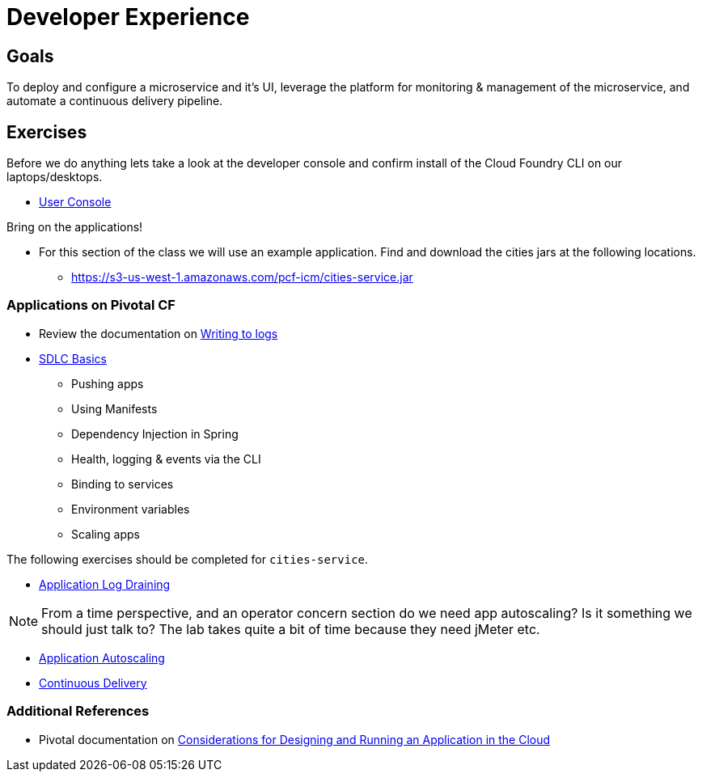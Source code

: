 = Developer Experience

== Goals

To deploy and configure a microservice and it's UI, leverage the platform for monitoring & management of the microservice, and automate a continuous delivery pipeline.

== Exercises

Before we do anything lets take a look at the developer console and confirm install of the Cloud Foundry CLI on our laptops/desktops. 

* link:user-console.adoc[User Console]

Bring on the applications!  

* For this section of the class we will use an example application. Find and download the cities jars at the following locations. 

** https://s3-us-west-1.amazonaws.com/pcf-icm/cities-service.jar

=== Applications on Pivotal CF

* Review the documentation on link:http://docs.pivotal.io/pivotalcf/devguide/deploy-apps/streaming-logs.html#writing[Writing to logs]

* link:sdlc-basics.adoc[SDLC Basics]
** Pushing apps
** Using Manifests
** Dependency Injection in Spring
** Health, logging & events via the CLI
** Binding to services
** Environment variables
** Scaling apps

The following exercises should be completed for `cities-service`.

* link:app-log-drain.adoc[Application Log Draining]

NOTE: From a time perspective, and an operator concern section do we need app autoscaling? Is it something we should just talk to? The lab takes quite a bit of time because they need jMeter etc. 

* link:app-autoscaling.adoc[Application Autoscaling]

* link:../continuous-delivery/README.adoc[Continuous Delivery]

=== Additional References

* Pivotal documentation on link:http://docs.pivotal.io/pivotalcf/devguide/deploy-apps/prepare-to-deploy.html[Considerations for Designing and Running an Application in the Cloud]
